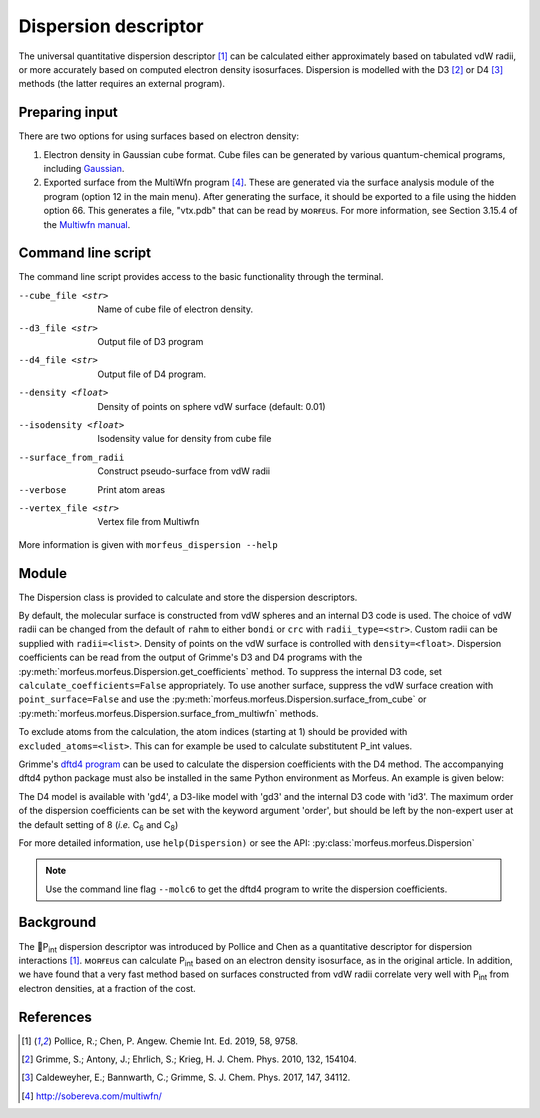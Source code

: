 =====================
Dispersion descriptor
=====================

The universal quantitative dispersion descriptor [1]_ can be calculated either
approximately based on tabulated vdW radii, or more accurately based on
computed electron density isosurfaces. Dispersion is modelled with the D3 [2]_
or D4 [3]_ methods (the latter requires an external program).

***************
Preparing input
***************

There are two options for using surfaces based on electron density:

1. Electron density in Gaussian cube format. Cube files can be generated by
   various quantum-chemical programs, including Gaussian_.

2. Exported surface from the MultiWfn program [4]_. These are generated via
   the surface analysis module of the program (option 12 in the main menu).
   After generating the surface, it should be exported to a file using the
   hidden option 66. This generates a file, "vtx.pdb" that can be read by
   ᴍᴏʀғᴇᴜs. For more information, see Section 3.15.4 of the
   `Multiwfn manual`_. 

.. todo::
  Need to clarify what the isodensity surface refers to that could be added to
  point 2 above: "An isodensity of 0.001"

*******************
Command line script
*******************

The command line script provides access to the basic functionality through
the terminal.

.. code-block:: console
  :caption: Example
  
  $ morfeus_dispersion n-heptane.xyz
  Surface area (Å^2): 223.6
  Surface volume (Å^3): 205.0
  P_int (kcal^(1/2) mol^(-1/2): 15.6

--cube_file <str>
  Name of cube file of electron density.
--d3_file <str>
  Output file of D3 program
--d4_file <str>
  Output file of D4 program.
--density <float>
  Density of points on sphere vdW surface (default: 0.01)
--isodensity <float>
  Isodensity value for density from cube file
--surface_from_radii
  Construct pseudo-surface from vdW radii
--verbose
  Print atom areas
--vertex_file <str>
  Vertex file from Multiwfn

More information is given with ``morfeus_dispersion --help``

******
Module
******

The Dispersion class is provided to calculate and store the dispersion
descriptors.

.. code-block:: python
  :caption: Example

  >>> elements, coordinates = read_xyz("corannulene.xyz")
  >>> dispersion = Dispersion(elements, coordinates)
  >>> dispersion.print_report()
  Surface area (Å^2): 284.6
  Surface volume (Å^3): 290.0
  P_int (kcal^(1/2) mol^(-1/2): 20.8
  >>> dispersion.atom_p_int[1]
  30.19400990954629

By default, the molecular surface is constructed from vdW spheres and an
internal D3 code is used. The choice of vdW radii can be changed from the 
default of ``rahm`` to either ``bondi`` or ``crc`` with ``radii_type=<str>``.
Custom radii can be supplied with ``radii=<list>``. Density of points on the 
vdW surface is controlled with ``density=<float>``. Dispersion coefficients can
be read from the output of Grimme's D3 and D4 programs with the
:py:meth:`morfeus.morfeus.Dispersion.get_coefficients` method. To suppress
the internal D3 code, set ``calculate_coefficients=False`` appropriately. To
use another surface, suppress the vdW surface creation with
``point_surface=False`` and use the
:py:meth:`morfeus.morfeus.Dispersion.surface_from_cube` or 
:py:meth:`morfeus.morfeus.Dispersion.surface_from_multiwfn` methods.

.. code-block:: python
  :caption: Example with external cube and coefficients files

  >>> elements, coordinates = read_xyz("corannulene.xyz")
  >>> dispersion = Dispersion(elements, coordinates, point_surface=False)
  >>> dispersion.load_coefficients("d4_corannulene", "d4")
  >>> dispersion.surface_from_cube("corannulene.cub")
  >>> dispersion.compute_p_int()
  >>> dispersion.print_report()
  Surface area (Å^2): 248.0
  Surface volume (Å^3): 247.8
  P_int (kcal^(1/2) mol^(-1/2): 25.8
  >>> dispersion.atom_p_int[1]
  36.344232419525866

To exclude atoms from the calculation, the atom indices (starting at 1) should
be provided with ``excluded_atoms=<list>``. This can for example be used to
calculate substitutent P_int values.

Grimme's `dftd4 program`_ can be used to calculate the dispersion coefficients
with the D4 method. The accompanying dftd4 python package must also be
installed in the same Python environment as Morfeus. An example is given below:

.. code-block:: python
  :caption: Example with Grimme's dftd4 code

  >>> elements, coordinates = read_xyz("pme3.xyz")
  >>> dispersion = Dispersion(elements, coordinates, compute_coefficients=False)
  >>> dispersion.compute_coefficients(model="gd4")
  >>> dispersion.compute_p_int()
  >>> dispersion.print_report()
  Surface area (Å^2): 178.4
  Surface volume (Å^3): 157.8
  P_int (kcal^(1/2) mol^(-1/2): 20.1

The D4 model is available with 'gd4', a D3-like model with 'gd3' and the
internal D3 code with 'id3'. The maximum order of the dispersion coefficients
can be set with the keyword argument 'order', but should be left by the
non-expert user at the default setting of 8 (*i.e.* C\ :sub:`6` and C\ :sub:`8`)

For more detailed information, use ``help(Dispersion)`` or see the API:
:py:class:`morfeus.morfeus.Dispersion`

.. note::

  Use the command line flag ``--molc6`` to get the dftd4 program to write the
  dispersion coefficients. 

**********
Background
**********

The 🍺P\ :sub:`int` dispersion descriptor was introduced by Pollice and Chen as
a quantitative descriptor for dispersion interactions [1]_. ᴍᴏʀғᴇᴜs can
calculate P\ :sub:`int` based on an electron density isosurface, as in the
original article. In addition, we have found that a very fast method based on
surfaces constructed from vdW radii correlate very well with P\ :sub:`int` from
electron densities, at a fraction of the cost.   

.. todo::
  add figure here benchmarks/local_force/benchmark.png

**********
References
**********

.. [1] Pollice, R.; Chen, P. Angew. Chemie Int. Ed. 2019, 58, 9758.
.. [2] Grimme, S.; Antony, J.; Ehrlich, S.; Krieg, H. J. Chem. Phys. 2010, 132, 154104.
.. [3] Caldeweyher, E.; Bannwarth, C.; Grimme, S. J. Chem. Phys. 2017, 147, 34112.
.. [4] http://sobereva.com/multiwfn/
.. _Gaussian: https://gaussian.com/cubegen/
.. _Multiwfn manual: http://sobereva.com/multiwfn/Multiwfn_manual.html
.. _dftd4 program: https://github.com/grimme-lab/dftd4
